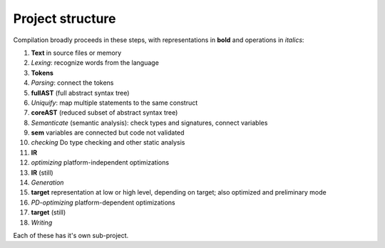 
Project structure
===============================

Compilation broadly proceeds in these steps, with representations in **bold** and operations in *italics*:

1. **Text** in source files or memory
2. *Lexing*: recognize words from the language
3. **Tokens**
4. *Parsing*: connect the tokens
5. **fullAST** (full abstract syntax tree)
6. *Uniquify*: map multiple statements to the same construct
7. **coreAST** (reduced subset of abstract syntax tree)
8. *Semanticate* (semantic analysis): check types and signatures, connect variables
9. **sem** variables are connected but code not validated
10. *checking* Do type checking and other static analysis
11. **IR**
12. *optimizing* platform-independent optimizations
13. **IR** (still)
14. *Generation*
15. **target** representation at low or high level, depending on target; also optimized and preliminary mode
16. *PD-optimizing* platform-dependent optimizations
17. **target** (still)
18. *Writing*

Each of these has it's own sub-project.


